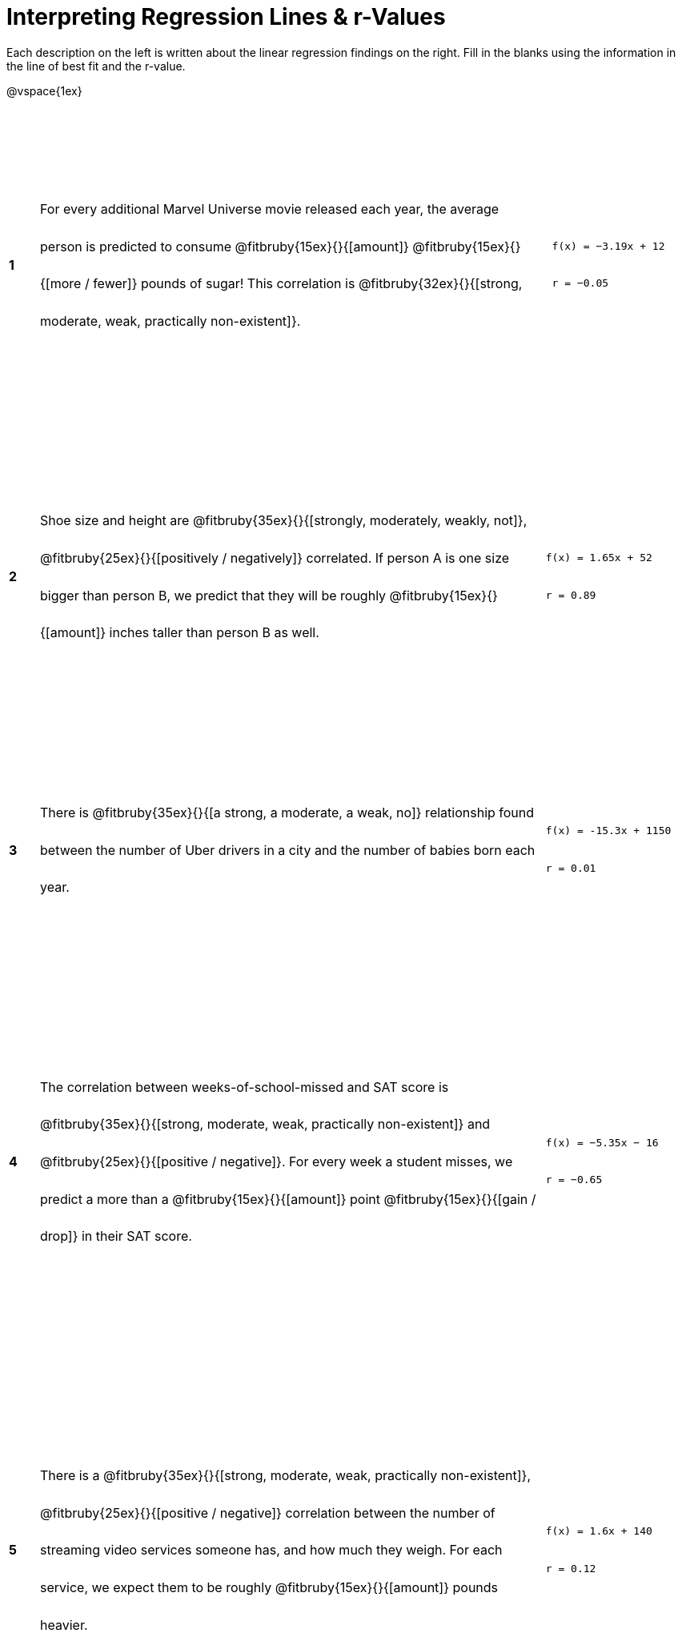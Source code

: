 = Interpreting Regression Lines & r-Values

++++
<style>
#content tbody td > * { line-height: 35pt; }
table { height: 95%; }
</style>
++++

Each description on the left is written about the linear regression findings on the right. Fill in the blanks using the information in the line of best fit and the r-value.

@vspace{1ex}

[cols="^.^1a,17,.^5a",frame="none"]
|===
|*1*
| For every additional Marvel Universe movie released each year, the average person is predicted to consume @fitbruby{15ex}{}{[amount]} @fitbruby{15ex}{}{[more / fewer]} pounds of sugar! This correlation is @fitbruby{32ex}{}{[strong, moderate, weak, practically non-existent]}.
|
[.big]
----
 f(x) = −3.19x + 12
 r = −0.05
----

|*2*
| Shoe size and height are @fitbruby{35ex}{}{[strongly, moderately, weakly, not]}, @fitbruby{25ex}{}{[positively / negatively]} correlated. If person A is one size bigger than person B, we predict that they will be roughly @fitbruby{15ex}{}{[amount]} inches taller than person B as well.
|
[.big]
----
f(x) = 1.65x + 52
r = 0.89
----


|*3*
| There is @fitbruby{35ex}{}{[a strong, a moderate, a weak, no]} relationship found between the number of Uber drivers in a city and the number of babies born each year.
|
[.big]
----
f(x) = -15.3x + 1150
r = 0.01
----


|*4*
| The correlation between weeks-of-school-missed and SAT score is @fitbruby{35ex}{}{[strong, moderate, weak, practically non-existent]} and @fitbruby{25ex}{}{[positive / negative]}. For every week a student misses, we predict a more than a @fitbruby{15ex}{}{[amount]} point @fitbruby{15ex}{}{[gain / drop]} in their SAT score.
|
[.big]
----
f(x) = −5.35x − 16
r = −0.65
----

|*5*
| There is a @fitbruby{35ex}{}{[strong, moderate, weak, practically non-existent]}, @fitbruby{25ex}{}{[positive / negative]} correlation between the number of streaming video services someone has, and how much they weigh. For each service, we expect them to be roughly @fitbruby{15ex}{}{[amount]} pounds heavier.
|
[.big]
----
f(x) = 1.6x + 140
r = 0.12
----

|===
